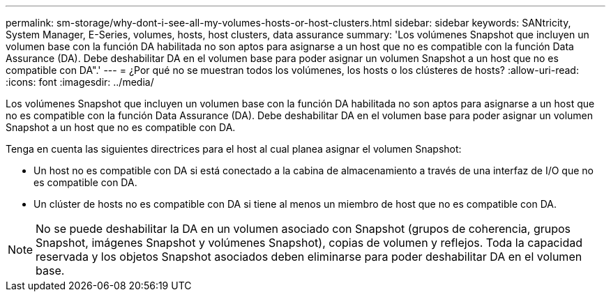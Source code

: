 ---
permalink: sm-storage/why-dont-i-see-all-my-volumes-hosts-or-host-clusters.html 
sidebar: sidebar 
keywords: SANtricity, System Manager, E-Series, volumes, hosts, host clusters, data assurance 
summary: 'Los volúmenes Snapshot que incluyen un volumen base con la función DA habilitada no son aptos para asignarse a un host que no es compatible con la función Data Assurance (DA). Debe deshabilitar DA en el volumen base para poder asignar un volumen Snapshot a un host que no es compatible con DA".' 
---
= ¿Por qué no se muestran todos los volúmenes, los hosts o los clústeres de hosts?
:allow-uri-read: 
:icons: font
:imagesdir: ../media/


[role="lead"]
Los volúmenes Snapshot que incluyen un volumen base con la función DA habilitada no son aptos para asignarse a un host que no es compatible con la función Data Assurance (DA). Debe deshabilitar DA en el volumen base para poder asignar un volumen Snapshot a un host que no es compatible con DA.

Tenga en cuenta las siguientes directrices para el host al cual planea asignar el volumen Snapshot:

* Un host no es compatible con DA si está conectado a la cabina de almacenamiento a través de una interfaz de I/O que no es compatible con DA.
* Un clúster de hosts no es compatible con DA si tiene al menos un miembro de host que no es compatible con DA.


[NOTE]
====
No se puede deshabilitar la DA en un volumen asociado con Snapshot (grupos de coherencia, grupos Snapshot, imágenes Snapshot y volúmenes Snapshot), copias de volumen y reflejos. Toda la capacidad reservada y los objetos Snapshot asociados deben eliminarse para poder deshabilitar DA en el volumen base.

====